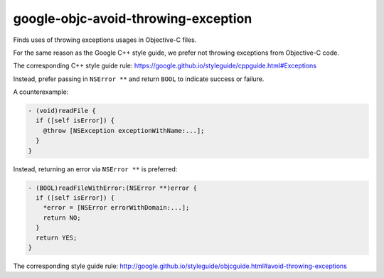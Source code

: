 .. title:: clang-tidy - google-objc-avoid-throwing-exception

google-objc-avoid-throwing-exception
====================================

Finds uses of throwing exceptions usages in Objective-C files.

For the same reason as the Google C++ style guide, we prefer not throwing 
exceptions from Objective-C code.

The corresponding C++ style guide rule:
https://google.github.io/styleguide/cppguide.html#Exceptions

Instead, prefer passing in ``NSError **`` and return ``BOOL`` to indicate success or failure.

A counterexample:

.. code-block:: objc

  - (void)readFile {
    if ([self isError]) {
      @throw [NSException exceptionWithName:...];
    }
  }

Instead, returning an error via ``NSError **`` is preferred:

.. code-block:: objc

  - (BOOL)readFileWithError:(NSError **)error {
    if ([self isError]) {
      *error = [NSError errorWithDomain:...];
      return NO;
    }
    return YES;
  }

The corresponding style guide rule:
http://google.github.io/styleguide/objcguide.html#avoid-throwing-exceptions
